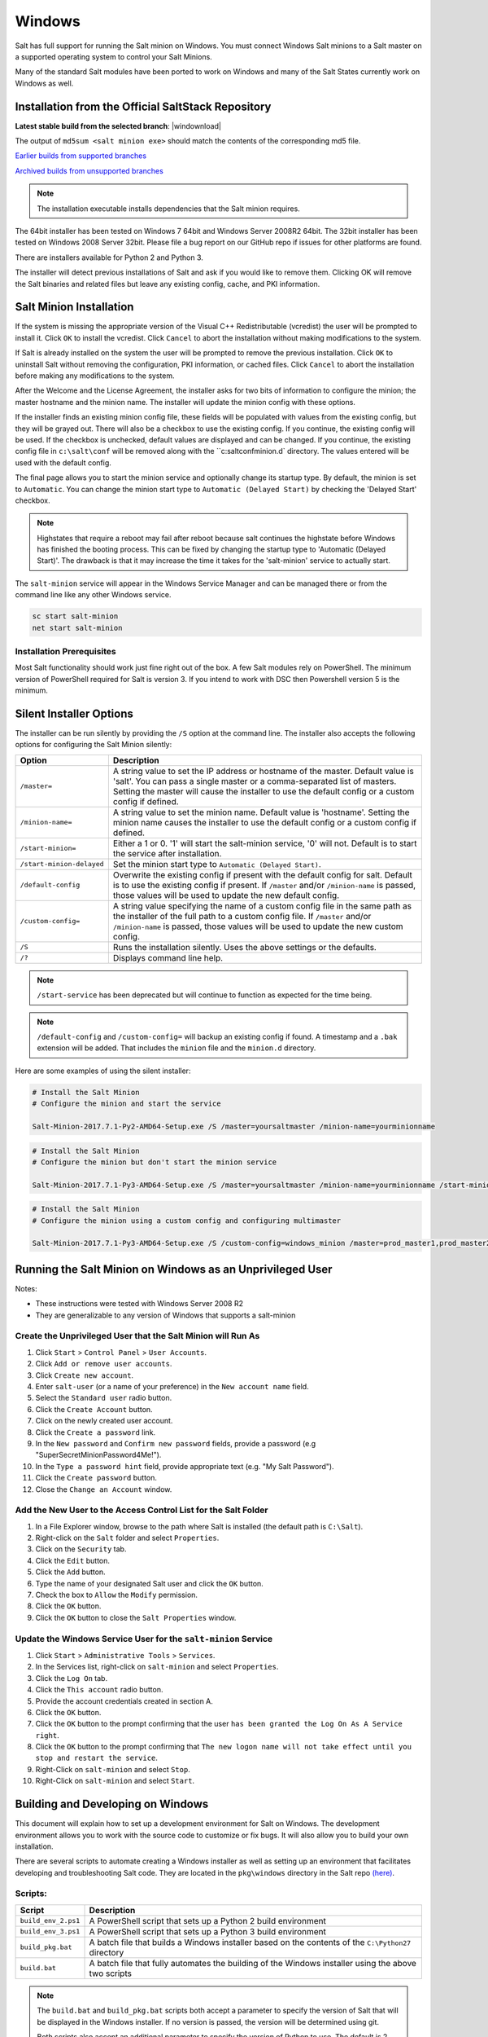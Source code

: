 .. _windows:

=======
Windows
=======

Salt has full support for running the Salt minion on Windows. You must connect
Windows Salt minions to a Salt master on a supported operating system to
control your Salt Minions.

Many of the standard Salt modules have been ported to work on Windows and many
of the Salt States currently work on Windows as well.

.. _windows-installer:

Installation from the Official SaltStack Repository
===================================================

**Latest stable build from the selected branch**:
|windownload|

The output of ``md5sum <salt minion exe>`` should match the contents of the
corresponding md5 file.

`Earlier builds from supported branches <https://repo.saltstack.com/windows/>`__

`Archived builds from unsupported branches <https://repo.saltstack.com/windows/archive/>`__

.. note::

    The installation executable installs dependencies that the Salt minion
    requires.

The 64bit installer has been tested on Windows 7 64bit and Windows Server
2008R2 64bit. The 32bit installer has been tested on Windows 2008 Server 32bit.
Please file a bug report on our GitHub repo if issues for other platforms are
found.

There are installers available for Python 2 and Python 3.

The installer will detect previous installations of Salt and ask if you would
like to remove them. Clicking OK will remove the Salt binaries and related files
but leave any existing config, cache, and PKI information.

Salt Minion Installation
========================

If the system is missing the appropriate version of the Visual C++
Redistributable (vcredist) the user will be prompted to install it. Click ``OK``
to install the vcredist. Click ``Cancel`` to abort the installation without
making modifications to the system.

If Salt is already installed on the system the user will be prompted to remove
the previous installation. Click ``OK`` to uninstall Salt without removing the
configuration, PKI information, or cached files. Click ``Cancel`` to abort the
installation before making any modifications to the system.

After the Welcome and the License Agreement, the installer asks for two bits of
information to configure the minion; the master hostname and the minion name.
The installer will update the minion config with these options.

If the installer finds an existing minion config file, these fields will be
populated with values from the existing config, but they will be grayed out.
There will also be a checkbox to use the existing config. If you continue, the
existing config will be used. If the checkbox is unchecked, default values are
displayed and can be changed. If you continue, the existing config file in
``c:\salt\conf`` will be removed along with the ``c:\salt\conf\minion.d`
directory. The values entered will be used with the default config.

The final page allows you to start the minion service and optionally change its
startup type. By default, the minion is set to ``Automatic``. You can change the
minion start type to ``Automatic (Delayed Start)`` by checking the 'Delayed
Start' checkbox.

.. note::
    Highstates that require a reboot may fail after reboot because salt
    continues the highstate before Windows has finished the booting process.
    This can be fixed by changing the startup type to 'Automatic (Delayed
    Start)'. The drawback is that it may increase the time it takes for the
    'salt-minion' service to actually start.

The ``salt-minion`` service will appear in the Windows Service Manager and can
be managed there or from the command line like any other Windows service.

.. code-block:: bat

    sc start salt-minion
    net start salt-minion

Installation Prerequisites
--------------------------

Most Salt functionality should work just fine right out of the box. A few Salt
modules rely on PowerShell. The minimum version of PowerShell required for Salt
is version 3. If you intend to work with DSC then Powershell version 5 is the
minimum.

.. _windows-installer-options:

Silent Installer Options
========================

The installer can be run silently by providing the ``/S`` option at the command
line. The installer also accepts the following options for configuring the Salt
Minion silently:

=========================  =====================================================
Option                     Description
=========================  =====================================================
``/master=``               A string value to set the IP address or hostname of
                           the master. Default value is 'salt'. You can pass a
                           single master or a comma-separated list of masters.
                           Setting the master will cause the installer to use
                           the default config or a custom config if defined.
``/minion-name=``          A string value to set the minion name. Default value
                           is 'hostname'. Setting the minion name causes the
                           installer to use the default config or a custom
                           config if defined.
``/start-minion=``         Either a 1 or 0. '1' will start the salt-minion
                           service, '0' will not. Default is to start the
                           service after installation.
``/start-minion-delayed``  Set the minion start type to
                           ``Automatic (Delayed Start)``.
``/default-config``        Overwrite the existing config if present with the
                           default config for salt. Default is to use the
                           existing config if present. If ``/master`` and/or
                           ``/minion-name`` is passed, those values will be used
                           to update the new default config.
``/custom-config=``        A string value specifying the name of a custom config
                           file in the same path as the installer of the full
                           path to a custom config file. If ``/master`` and/or
                           ``/minion-name`` is passed, those values will be used
                           to update the new custom config.
``/S``                     Runs the installation silently. Uses the above
                           settings or the defaults.
``/?``                     Displays command line help.
=========================  =====================================================

.. note::
    ``/start-service`` has been deprecated but will continue to function as
    expected for the time being.

.. note::
    ``/default-config`` and ``/custom-config=`` will backup an existing config
    if found. A timestamp and a ``.bak`` extension will be added. That includes
    the ``minion`` file and the ``minion.d`` directory.

Here are some examples of using the silent installer:

.. code-block:: bat

    # Install the Salt Minion
    # Configure the minion and start the service

    Salt-Minion-2017.7.1-Py2-AMD64-Setup.exe /S /master=yoursaltmaster /minion-name=yourminionname

.. code-block:: bat

    # Install the Salt Minion
    # Configure the minion but don't start the minion service

    Salt-Minion-2017.7.1-Py3-AMD64-Setup.exe /S /master=yoursaltmaster /minion-name=yourminionname /start-minion=0

.. code-block:: bat

    # Install the Salt Minion
    # Configure the minion using a custom config and configuring multimaster

    Salt-Minion-2017.7.1-Py3-AMD64-Setup.exe /S /custom-config=windows_minion /master=prod_master1,prod_master2


Running the Salt Minion on Windows as an Unprivileged User
==========================================================

Notes:

- These instructions were tested with Windows Server 2008 R2
- They are generalizable to any version of Windows that supports a salt-minion

Create the Unprivileged User that the Salt Minion will Run As
-------------------------------------------------------------

1. Click ``Start`` > ``Control Panel`` > ``User Accounts``.

2. Click ``Add or remove user accounts``.

3. Click ``Create new account``.

4. Enter ``salt-user`` (or a name of your preference) in the ``New account name`` field.

5. Select the ``Standard user`` radio button.

6. Click the ``Create Account`` button.

7. Click on the newly created user account.

8. Click the ``Create a password`` link.

9. In the ``New password`` and ``Confirm new password`` fields, provide
   a password (e.g "SuperSecretMinionPassword4Me!").

10. In the ``Type a password hint`` field, provide appropriate text (e.g. "My Salt Password").

11. Click the ``Create password`` button.

12. Close the ``Change an Account`` window.


Add the New User to the Access Control List for the Salt Folder
---------------------------------------------------------------

1. In a File Explorer window, browse to the path where Salt is installed (the default path is ``C:\Salt``).

2. Right-click on the ``Salt`` folder and select ``Properties``.

3. Click on the ``Security`` tab.

4. Click the ``Edit`` button.

5. Click the ``Add`` button.

6. Type the name of your designated Salt user and click the ``OK`` button.

7. Check the box to ``Allow`` the ``Modify`` permission.

8. Click the ``OK`` button.

9. Click the ``OK`` button to close the ``Salt Properties`` window.


Update the Windows Service User for the ``salt-minion`` Service
---------------------------------------------------------------

1. Click ``Start`` > ``Administrative Tools`` > ``Services``.

2. In the Services list, right-click on ``salt-minion`` and select ``Properties``.

3. Click the ``Log On`` tab.

4. Click the ``This account`` radio button.

5. Provide the account credentials created in section A.

6. Click the ``OK`` button.

7. Click the ``OK`` button to the prompt confirming that the user ``has been
   granted the Log On As A Service right``.

8. Click the ``OK`` button to the prompt confirming that ``The new logon name
   will not take effect until you stop and restart the service``.

9. Right-Click on ``salt-minion`` and select ``Stop``.

10. Right-Click on ``salt-minion`` and select ``Start``.

.. _building-developing-windows:

Building and Developing on Windows
==================================

This document will explain how to set up a development environment for Salt on
Windows. The development environment allows you to work with the source code to
customize or fix bugs. It will also allow you to build your own installation.

There are several scripts to automate creating a Windows installer as well as
setting up an environment that facilitates developing and troubleshooting Salt
code. They are located in the ``pkg\windows`` directory in the Salt repo
`(here) <https://github.com/saltstack/salt/tree/develop/pkg/windows>`_.

Scripts:
--------

===================  ===========
Script               Description
===================  ===========
``build_env_2.ps1``  A PowerShell script that sets up a Python 2 build
                     environment
``build_env_3.ps1``  A PowerShell script that sets up a Python 3 build
                     environment
``build_pkg.bat``    A batch file that builds a Windows installer based on the
                     contents of the ``C:\Python27`` directory
``build.bat``        A batch file that fully automates the building of the
                     Windows installer using the above two scripts
===================  ===========

.. note::
    The ``build.bat`` and ``build_pkg.bat`` scripts both accept a parameter to
    specify the version of Salt that will be displayed in the Windows installer.
    If no version is passed, the version will be determined using git.

    Both scripts also accept an additional parameter to specify the version of
    Python to use. The default is 2.

Prerequisite Software
---------------------

The only prerequisite is `Git for Windows <https://git-scm.com/download/win/>`_.

.. _create-build-environment:

Create a Build Environment
--------------------------

1. Working Directory
^^^^^^^^^^^^^^^^^^^^

Create a ``Salt-Dev`` directory on the root of ``C:``. This will be our working
directory. Navigate to ``Salt-Dev`` and clone the
`Salt <https://github.com/saltstack/salt/>`_ repo from GitHub.

Open a command line and type:

.. code-block:: bat

    cd \
    md Salt-Dev
    cd Salt-Dev
    git clone https://github.com/saltstack/salt

Go into the ``salt`` directory and checkout the version of salt to work with
(2016.3 or higher).

.. code-block:: bat

    cd salt
    git checkout 2017.7.2

2. Setup the Python Environment
^^^^^^^^^^^^^^^^^^^^^^^^^^^^^^^

Navigate to the ``pkg\windows`` directory and execute the **build_env.ps1**
PowerShell script.

.. code-block:: bat

    cd pkg\windows
    powershell -file build_env_2.ps1

.. note::
    You can also do this from Explorer by navigating to the ``pkg\windows``
    directory, right clicking the **build_env_2.ps1** powershell script and
    selecting **Run with PowerShell**

This will download and install Python 2 with all the dependencies needed to
develop and build Salt.

.. note::
    If you get an error or the script fails to run you may need to change the
    execution policy. Open a powershell window and type the following command:

.. code-block:: powershell

    Set-ExecutionPolicy RemoteSigned

3. Salt in Editable Mode
^^^^^^^^^^^^^^^^^^^^^^^^

Editable mode allows you to more easily modify and test the source code. For
more information see the `Pip documentation
<https://pip.pypa.io/en/stable/reference/pip_install/#editable-installs>`_.

Navigate to the root of the ``salt`` directory and install Salt in editable mode
with ``pip``

.. code-block:: bat

    cd \Salt-Dev\salt
    pip install -e .

.. note::
    The ``.`` is important

.. note::
    If ``pip`` is not recognized, you may need to restart your shell to get the
    updated path

.. note::
    If ``pip`` is still not recognized make sure that the Python Scripts folder
    is in the System ``%PATH%``. (``C:\Python2\Scripts``)

4. Setup Salt Configuration
^^^^^^^^^^^^^^^^^^^^^^^^^^^

Salt requires a minion configuration file and a few other directories. The
default config file is named ``minion`` located in ``C:\salt\conf``. The
easiest way to set this up is to copy the contents of the
``salt\pkg\windows\buildenv`` directory to ``C:\salt``.

.. code-block:: bat

    cd \
    md salt
    xcopy /s /e \Salt-Dev\salt\pkg\windows\buildenv\* \salt\

Now go into the ``C:\salt\conf`` directory and edit the minion config file named
``minion`` (no extension). You need to configure the master and id parameters in
this file. Edit the following lines:

.. code-block:: bat

    master: <ip or name of your master>
    id: <name of your minion>

.. _create-windows-installer:

Create a Windows Installer
==========================

To create a Windows installer, follow steps 1 and 2 from
:ref:`Create a Build Environment <create-build-environment>` above. Then proceed
to 3 below:

3. Install Salt
---------------

To create the installer for Window we install Salt using Python instead of pip.
Navigate to the root ``salt`` directory and install Salt.

.. code-block:: bat

    cd \Salt-Dev\salt
    python setup.py install

4. Create the Windows Installer
-------------------------------

Navigate to the ``pkg\windows`` directory and run the ``build_pkg.bat``
with the build version (2017.7.2) and the Python version as parameters.

.. code-block:: bat

    cd pkg\windows
    build_pkg.bat 2017.7.2 2
                  ^^^^^^^^ ^
                      |    |
    # build version --     |
    # python version ------

.. note::
    If no version is passed, the ``build_pkg.bat`` will guess the version number
    using git. If the python version is not passed, the default is 2.

.. _create-windows-installer-easy:

Creating a Windows Installer: Alternate Method (Easier)
=======================================================

Clone the `Salt <https://github.com/saltstack/salt/>`_ repo from GitHub into the
directory of your choice. We're going to use ``Salt-Dev``.

.. code-block:: bat

    cd \
    md Salt-Dev
    cd Salt-Dev
    git clone https://github.com/saltstack/salt

Go into the ``salt`` directory and checkout the version of Salt you want to
build.

.. code-block:: bat

    cd salt
    git checkout 2017.7.2

Then navigate to ``pkg\windows`` and run the ``build.bat`` script with the
version you're building.

.. code-block:: bat

    cd pkg\windows
    build.bat 2017.7.2 3
              ^^^^^^^^ ^
                  |    |
    # build version    |
    # python version --

This will install everything needed to build a Windows installer for Salt using
Python 3. The binary will be in the ``salt\pkg\windows\installer`` directory.

.. _test-salt-minion:

Testing the Salt minion
=======================

1. Create the directory ``C:\salt`` (if it doesn't exist already)

2. Copy the example ``conf`` and ``var`` directories from
    ``pkg\windows\buildenv`` into ``C:\salt``

3. Edit ``C:\salt\conf\minion``

    .. code-block:: bash

        master: ipaddress or hostname of your salt-master

4. Start the salt-minion

    .. code-block:: bash

        cd C:\Python27\Scripts
        python salt-minion -l debug

5. On the salt-master accept the new minion's key

    .. code-block:: bash

        sudo salt-key -A

    This accepts all unaccepted keys. If you're concerned about security just
    accept the key for this specific minion.

6. Test that your minion is responding

    On the salt-master run:

    .. code-block:: bash

        sudo salt '*' test.ping

You should get the following response: ``{'your minion hostname': True}``

Packages Management Under Windows 2003
======================================

Windows Server 2003 and Windows XP have both reached End of Support. Though Salt
is not officially supported on operating systems that are EoL, some
functionality may continue to work.

On Windows Server 2003, you need to install optional component "WMI Windows
Installer Provider" to get a full list of installed packages. If you don't have
this, salt-minion can't report some installed software.
